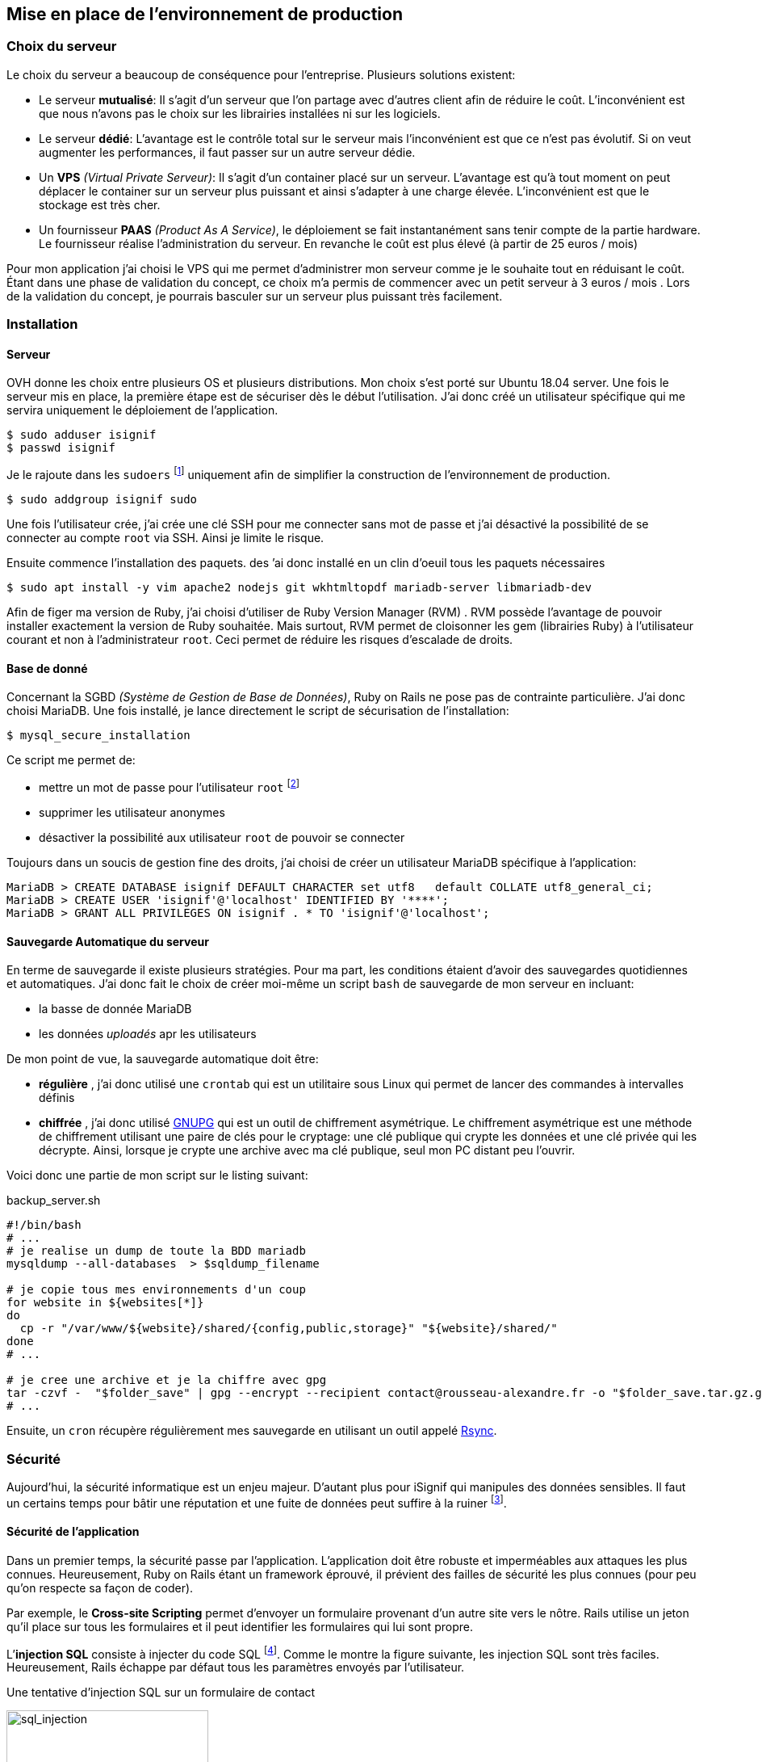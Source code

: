 [#chapter05-devops]
== Mise en place de l’environnement de production

=== Choix du serveur

Le choix du serveur a beaucoup de conséquence pour l'entreprise. Plusieurs solutions existent:

* Le serveur *mutualisé*: Il s’agit d’un serveur que l’on partage avec d’autres client afin de réduire le coût. L’inconvénient est que nous n’avons pas le choix sur les librairies installées ni sur les logiciels.
* Le serveur *dédié*: L’avantage est le contrôle total sur le serveur mais l’inconvénient est que ce n’est pas évolutif. Si on veut augmenter les performances, il faut passer sur un autre serveur dédie.
* Un *VPS* _(Virtual Private Serveur)_: Il s’agit d’un container placé sur un serveur. L’avantage est qu’à tout moment on peut déplacer le container sur un serveur plus puissant et ainsi s’adapter à une charge élevée. L’inconvénient est que le stockage est très cher.
* Un fournisseur *PAAS* _(Product As A Service)_, le déploiement se fait instantanément sans tenir compte de la partie hardware. Le fournisseur réalise l’administration du serveur. En revanche le coût est plus élevé (à partir de 25 euros / mois)

Pour mon application j’ai choisi le VPS qui me permet d’administrer mon serveur comme je le souhaite tout en réduisant le coût. Étant dans une phase de validation du concept, ce choix m’a permis de commencer avec un petit serveur à 3 euros / mois . Lors de la validation du concept, je pourrais basculer sur un serveur plus puissant très facilement.

=== Installation

==== Serveur

OVH donne les choix entre plusieurs OS et plusieurs distributions. Mon choix s’est porté sur Ubuntu 18.04 server. Une fois le serveur mis en place, la première étape est de sécuriser dès le début l’utilisation. J’ai donc créé un utilisateur spécifique qui me servira uniquement le déploiement de l’application.

[source,bash]
----
$ sudo adduser isignif
$ passwd isignif
----

Je le rajoute dans les `sudoers` footnote:[Groupes d’utilisateur possédants les droits administrateur] uniquement afin de simplifier la construction de l’environnement de production.

[source,bash]
----
$ sudo addgroup isignif sudo
----

Une fois l’utilisateur crée, j’ai crée une clé SSH pour me connecter sans mot de passe et j’ai désactivé la possibilité de se connecter au compte `root` via SSH. Ainsi je limite le risque.

Ensuite commence l’installation des paquets. des ’ai donc installé en un clin d’oeuil tous les paquets nécessaires

[source,bash]
----
$ sudo apt install -y vim apache2 nodejs git wkhtmltopdf mariadb-server libmariadb-dev
----

Afin de figer ma version de Ruby, j’ai choisi d’utiliser de Ruby Version Manager (RVM) . RVM possède l’avantage de pouvoir installer exactement la version de Ruby souhaitée. Mais surtout, RVM permet de cloisonner les gem (librairies Ruby) à l’utilisateur courant et non à l’administrateur `root`. Ceci permet de réduire les risques d’escalade de droits.

==== Base de donné

Concernant la SGBD _(Système de Gestion de Base de Données)_, Ruby on Rails ne pose pas de contrainte particulière. J’ai donc choisi MariaDB. Une fois installé, je lance directement le script de sécurisation de l’installation:

[source,bash]
----
$ mysql_secure_installation
----

Ce script me permet de:

* mettre un mot de passe pour l’utilisateur `root` footnote:[Administrateur]
* supprimer les utilisateur anonymes
* désactiver la possibilité aux utilisateur `root` de pouvoir se connecter

Toujours dans un soucis de gestion fine des droits, j’ai choisi de créer un utilisateur MariaDB spécifique à l’application:

[source,sql]
----
MariaDB > CREATE DATABASE isignif DEFAULT CHARACTER set utf8   default COLLATE utf8_general_ci;
MariaDB > CREATE USER 'isignif'@'localhost' IDENTIFIED BY '****';
MariaDB > GRANT ALL PRIVILEGES ON isignif . * TO 'isignif'@'localhost';
----

==== Sauvegarde Automatique du serveur

En terme de sauvegarde il existe plusieurs stratégies. Pour ma part, les conditions étaient d’avoir des sauvegardes quotidiennes et automatiques. J’ai donc fait le choix de créer moi-même un script `bash` de sauvegarde de mon serveur en incluant:

* la basse de donnée MariaDB
* les données _uploadés_ apr les utilisateurs

De mon point de vue, la sauvegarde automatique doit être:

* *régulière* , j’ai donc utilisé une `crontab` qui est un utilitaire sous Linux qui permet de lancer des commandes à intervalles définis
* *chiffrée* , j’ai donc utilisé http://www.gnupg.org/[GNUPG] qui est un outil de chiffrement asymétrique. Le chiffrement asymétrique est une méthode de chiffrement utilisant une paire de clés pour le cryptage: une clé publique qui crypte les données et une clé privée qui les décrypte. Ainsi, lorsque je crypte une archive avec ma clé publique, seul mon PC distant peu l’ouvrir.

Voici donc une partie de mon script sur le listing suivant:

[source,bash]
.backup_server.sh
----
#!/bin/bash
# ...
# je realise un dump de toute la BDD mariadb
mysqldump --all-databases  > $sqldump_filename

# je copie tous mes environnements d'un coup
for website in ${websites[*]}
do
  cp -r "/var/www/${website}/shared/{config,public,storage}" "${website}/shared/"
done
# ...

# je cree une archive et je la chiffre avec gpg
tar -czvf -  "$folder_save" | gpg --encrypt --recipient contact@rousseau-alexandre.fr -o "$folder_save.tar.gz.gpg" --always-trust
# ...
----

Ensuite, un `cron` récupère régulièrement mes sauvegarde en utilisant un outil appelé https://fr.wikipedia.org/wiki/Rsync[Rsync].

=== Sécurité

Aujourd’hui, la sécurité informatique est un enjeu majeur. D’autant plus pour iSignif qui manipules des données sensibles. Il faut un certains temps pour bâtir une réputation et une fuite de données peut suffire à la ruiner footnote:[Le lundi 19 mars 2017, Facebook à perdu 37 milliards de dollars suite à la révélation de la fuite des données de plus de 50 millions de leurs utilisateurs.  https://www.lci.fr/high-tech/affaire-cambridge-analytica-quel-est-ce-scandale-qui-plonge-facebook-dans-la-crise-mark-zuckerberg-2082228.html[source - LCI]].

==== Sécurité de l’application

Dans un premier temps, la sécurité passe par l’application. L’application doit être robuste et imperméables aux attaques les plus connues. Heureusement, Ruby on Rails étant un framework éprouvé, il prévient des failles de sécurité les plus connues (pour peu qu’on respecte sa façon de coder).

Par exemple, le *Cross-site Scripting* permet d'envoyer un formulaire provenant d’un autre site vers le nôtre. Rails utilise un jeton qu’il place sur tous les formulaires et il peut identifier les formulaires qui lui sont propre.

L’*injection SQL* consiste à injecter du code SQL footnote:[Le code SQL est utilisé pour envoyer des requêtes sur la base de données]. Comme le montre la figure suivante, les injection SQL sont très faciles. Heureusement, Rails échappe par défaut tous les paramètres envoyés par l’utilisateur.

.Une tentative d’injection SQL sur un formulaire de contact
image:sql_injection.png[sql_injection, 250]

L'**injection de code JavaScript** permet d’exécuter du code JavaScript sur le navigateur du client. Cette faille est simplissime, par exemple, un petit malin peut créer un utilisateur contenant du code JavaScript comme nom de famille `<script>alert('Pwned')</script>`. Alors sur chaque page ou son nom sera affiché, le code sera exécuté. Heureusement, Rails nous protège directement de cela en échappant les caractères.

En continuant sur les failles classiques, je peux évoquer l'**attaque par force brute**. Il s’agit de tenter de se connecter plusieurs fois en utilisant un login et un dictionnaire de mots de passe. Dans mon cas, j’ai utilisé la bibliothèque https://github.com/binarylogic/authlogic[Authlogic] qui stocke le nombre de tentative de connections échouées dans la base de données. Ainsi, une fois 3 tentatives dépassées, le compte est bloqué et il n’est plus possible de se connecter avec le login.

===== Les failles les plus récentes

Des failles de sécurités sont découvertes tous les jours. Heureusement pour nous, une organisation les répertories. Ces vulnérabilités sont identifiées par un identifiant CVE footnote:[Common Vulnerabilities and Exposures].

https://github.com/rubysec/ruby-advisory-db[Ruby Advisory Database] est une base de données communautaire qui s’appuie sur ces CVE. Elle répertorie les bibliothèques Ruby vulnérables à ces CVE. Des outils existent pour vérifier automatiquement que notre application n’utilise pas un bibliothèque vulnérable: https://github.com/rubysec/bundler-audit[Bundler Audit]. Cette gemme s’utilise très facilement:

[source,bash]
----
$ bundle audit
Name: actionpack
Version: 3.2.10
Advisory: OSVDB-91452
Criticality: Medium
URL: http://www.osvdb.org/show/osvdb/91452
Title: XSS vulnerability in sanitize_css in Action Pack
Solution: upgrade to ~> 2.3.18, ~> 3.1.12, >= 3.2.13
----

==== Audit de sécurité

Dans cette section, je vais vous détailler comment j'ai réalisé un audit complet de mon serveur moi-même en faisant des tests d'intrusion.

===== Vérifier les ports ouverts

La première étape pour un hacker est la *reconnaissance de la cible*. Cette étape consiste à obtenir le maximum d’informations sur la victime. Nous devons donc cacher le plus d’informations possible à propos de notre serveur.

Une des information facile à obtenir pour un hacker est les port ouverts sur le serveur. Les ports sont en quelques sortent des portes ouvertes sur le réseaux. Donc, dans un premier temps, j’ai simplement effectué un scan des ports sur mon serveur  footnote:[NMAP est un scanner de port] (voir listing #lst:nmap[[lst:nmap]])

NOTE: Malgré sur ce qu’on peut entendre, le http://www.infond.fr/2010/09/legalite-du-scan-de-port.html[scan de port est tout à fait légal] avec `nmap`.

[source,bash]
----
$ sudo nmap isignif.fr -A

Starting Nmap 7.60 ( https://nmap.org ) at 2018-11-16 11:25 CET
Nmap scan report for isignif.fr (51.75.24.68)
...
PORT     STATE    SERVICE      VERSION
21/tcp   open     tcpwrapped
22/tcp   open     ssh          OpenSSH 7.6p1 Ubuntu 4ubuntu0.1 (Ubuntu Linux; protocol 2.0)
...
80/tcp   open     http         Apache httpd 2.4.29
...
443/tcp  open     ssl/ssl      Apache httpd (SSL-only mode)
...
Running (JUST GUESSING): Linux 3.X|4.X (86%), FreeBSD 6.X (85%)
...
----

On voit donc que beaucoup d’informations ressortent du scan comme:

* l’utilisation d’OpenSSH port 22 avec la version du logiciel
* l’utilisation d’Apache HTTPD port 22 / 443  avec la version du logiciel

NMAP nous fournis aussi le numéro de la version des logiciels utilisés. Cela peut servir à trouver des vulnérabilités. Je vous montrerai comment j’ai masqué certains de ses informations plus loin.

===== Réalisation d’un scan de vulnérabilité

Afin de connaître les vulnérabilité de mon installation, j’ai décidé de faire un scan de vulnérabilité en utilisant https://www.metasploit.com/[Metasploit]. Metasploit Framework est un logiciel écrit en Ruby permettant le développement et l’utilisation d’exploit. Les exploits sont des vulnérabilités qui permettent d’exécuter du code sur une machine distante. J'ai aussi utilisé et http://www.openvas.org/[OpenVAS], un scanner de vulnérabilités libre issu du fork de Nessus. OpenVAS s’appuie sur les https://cve.mitre.org/[CVE (Common Vulnerabilities and Exposures)]. Il s’agit d’une base de données des vulnérabilités connues.

NOTE: Le scan de vulnérabilité est illégal à moins que le serveur nous appartienne ou bien qu’une autorisation du propriétaire est donné. Dans mon cas, le serveur m’appartiens.

Plusieurs types de scan sont possibles, j’ai choisis d’utiliser le plus complet, qui est aussi le plus long. J’ai donc obtenu le résultat que l’on peu voir sur la figure suivant (le rapport complet est disponible en annexe).

.Capture d’écran du rapport de scan d’OpenVAS
image:kali_openvas_report.png[kali_openvas_report]

On peut voir que globalement mon serveur possède peu de vulnérabilités. Ceci est sûrement du au fait que je met à jours les paquets quotidiennement et que donc, les logiciels sont à jours.

=== Sécurité du serveur

Sécuriser un serveur est un travail à part entière qui nécessite beaucoup compétences. De plus, absolument personne ne peut se narguer d’être invulnérable aux tentatives d’attaques. Je n’ai pas la prétention d’être un expert en sécurité donc il s’agit ici de mettre en places les protections de base.

==== Utilisation du protocole HTTPS

Le https://fr.wikipedia.org/wiki/HyperText_Transfer_Protocol_Secure[protocole HTTPS] permet de chiffrer les communications entre le client et le serveur. Cela garantie que les informations qui transitent ne peuvent pas être lues par un attaquant. Ainsi, on protège les identifiants qui transite lorsqu’un utilisateur connecté.

Auparavant, il fallait souvent payer une entreprise qui garantissait la validité de la clé de chiffrement. L’activer se fait désormais très facilement grâce à https://letsencrypt.org/[Let’s encrypt] qui est totalement gratuit!

J’ai donc pu l’installer très facilement avec https://certbot.eff.org/[Certbot], un outil qui génère le certificat pour nous et s’occupe même de mettre la configuration Apache à jour.

[source,bash]
----
$ sudo certbot --apache
----

C’est donc un petit geste mais celui-ci à des répercutions sur la confiances accordée par nos utilisateur et même sur le référencement footnote:[Google à annoncé en août 2014 que le protocole HTTPS serait pris en compte dans l’algorithme de positionnement. https://webmaster-fr.googleblog.com/2014/08/le-protocole-https-en-tant-que-facteur.html[source]].

==== Groupe sudo

Comme je l’ai évoqué plus haut, j’ai déjà crée un utilisateur spécifique pour l’application que j’ai rajouté dans le groupe des `sudoers`. Une des actions qui peut être mis en place facilement est de supprimer cet utilisateur du groupe `sudo`. Ceci permet d’éviter l’élévation des privilèges. Un des premier objectif d’un hacker va être de vouloir obtenir des privilèges plus élevé afin de pouvoir effectuer des actions ayant de plus grandes conséquences.

==== Modifier le port par défaut

En regardant les logs d’un serveur, on peut remarquer une quantité importante de tentative de connexion SSH footnote:[Le protocole SSH permet de se connecter à distance à un ordinateur]. Ceci est du au fait que beaucoup de hacker ont mis au point des scripts qui tentent de se connecter en utilisant des dictionnaires de mots de passe.

Par défaut, le port utilisé est le port 22.

==== Blacklister les tentatives de connexions

Comme je l’expliquait plus haut, beaucoup de hacker tentent de se connecter au serveur via la protocole SSH. De la même manière que pour les appels téléphonique, il est possible de bloquer ces tentatives.

https://www.fail2ban.org/wiki/index.php/Main_Page[Fail2ban] est un petit utilitaire écrit en Python qui va s’occuper d’analyser les logs du serveur. Il va donc mettre sur liste noir les adresses IP qui ont tenté de se connecter plusieurs fois avec un mot de passe erroné.
